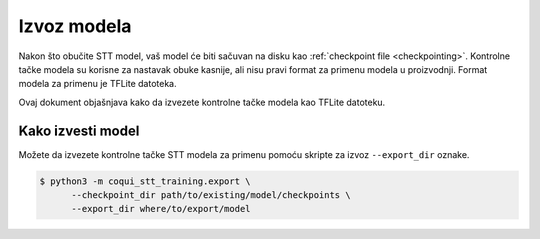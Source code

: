 .. _exporting-checkpoints:

Izvoz modela
================================

Nakon što obučite STT model, vaš model će biti sačuvan na disku kao :ref:`checkpoint file <checkpointing>`. 
Kontrolne tačke modela su korisne za nastavak obuke kasnije, ali nisu pravi format za primenu modela u proizvodnji.
Format modela za primenu je TFLite datoteka.

Ovaj dokument objašnjava kako da izvezete kontrolne tačke modela kao TFLite datoteku.

Kako izvesti model
---------------------

Možete da izvezete kontrolne tačke STT modela za primenu pomoću skripte za izvoz  ``--export_dir`` oznake.

.. code-block:: bash

   $ python3 -m coqui_stt_training.export \
         --checkpoint_dir path/to/existing/model/checkpoints \
         --export_dir where/to/export/model
